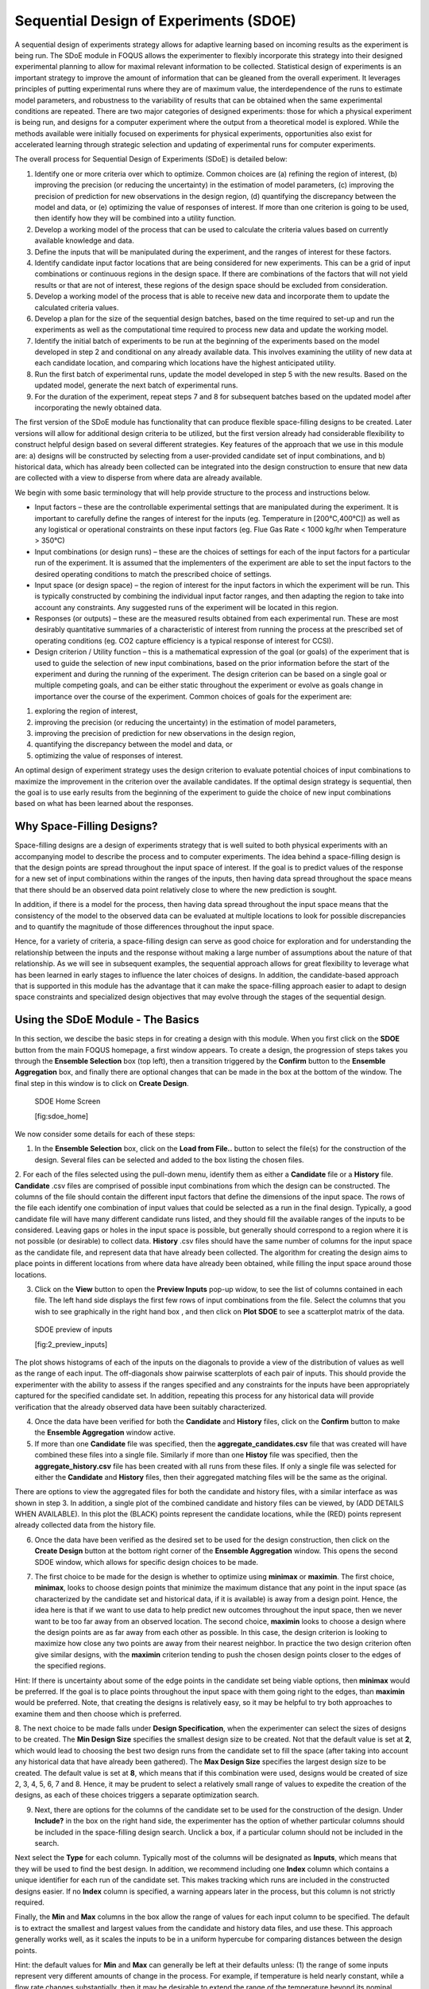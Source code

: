 Sequential Design of Experiments (SDOE)
=======================================

A sequential design of experiments strategy allows for adaptive learning based on incoming results as the experiment is being run. The SDoE module in FOQUS allows the experimenter to flexibly incorporate this strategy into their designed experimental planning to allow for maximal relevant information to be collected. Statistical design of experiments is an important strategy to improve the amount of information that can be gleaned from the overall experiment. It leverages principles of putting experimental runs where they are of maximum value, the interdependence of the runs to estimate model parameters, and robustness to the variability of results that can be obtained when the same experimental conditions are repeated. There are two major categories of designed experiments: those for which a physical experiment is being run, and designs for a computer experiment where the output from a theoretical model is explored. While the methods available were initially focused on experiments for physical experiments, opportunities also exist for accelerated learning through strategic selection and updating of experimental runs for computer experiments. 

The overall process for Sequential Design of Experiments (SDoE) is detailed below:

#.	Identify one or more criteria over which to optimize. Common choices are (a) refining the region of interest, (b) improving the precision (or reducing the uncertainty) in the estimation of model parameters, (c) improving the precision of prediction for new observations in the design region, (d) quantifying the discrepancy between the model and data, or (e) optimizing the value of responses of interest. If more than one criterion is going to be used, then identify how they will be combined into a utility function.

#.	Develop a working model of the process that can be used to calculate the criteria values based on currently available knowledge and data.

#.	Define the inputs that will be manipulated during the experiment, and the ranges of interest for these factors. 

#.	Identify candidate input factor locations that are being considered for new experiments. This can be a grid of input combinations or continuous regions in the design space. If there are combinations of the factors that will not yield results or that are not of interest, these regions of the design space should be excluded from consideration.

#.	Develop a working model of the process that is able to receive new data and incorporate them to update the calculated criteria values.

#.	Develop a plan for the size of the sequential design batches, based on the time required to set-up and run the experiments as well as the computational time required to process new data and update the working model. 

#.	Identify the initial batch of experiments to be run at the beginning of the experiments based on the model developed in step 2 and conditional on any already available data. This involves examining the utility of new data at each candidate location, and comparing which locations have the highest anticipated utility.

#.	Run the first batch of experimental runs, update the model developed in step 5 with the new results. Based on the updated model, generate the next batch of experimental runs.

#.	For the duration of the experiment, repeat steps 7 and 8 for subsequent batches based on the updated model after incorporating the newly obtained data.

The first version of the SDoE module has functionality that can produce flexible space-filling designs to be created.
Later versions will allow for additional design criteria to be utilized, but the first version already had considerable flexibility to construct helpful design based on several different strategies. Key features of the approach that we use in this module are: a) designs will be constructed by selecting from a user-provided candidate set of input combinations, and b) historical data, which has already been collected can be integrated into the design construction to ensure that new data are collected with a view to disperse from where data are already available.

We begin with some basic terminology that will help provide structure to the process and instructions below.

*	Input factors – these are the controllable experimental settings that are manipulated during the experiment. It is important to carefully define the ranges of interest for the inputs (eg. Temperature in [200°C,400°C]) as well as any logistical or operational constraints on these input factors (eg. Flue Gas Rate < 1000 kg/hr when Temperature > 350°C)

*	Input combinations (or design runs) – these are the choices of settings for each of the input factors for a particular run of the experiment. It is assumed that the implementers of the experiment are able to set the input factors to the desired operating conditions to match the prescribed choice of settings.

* Input space (or design space) – the region of interest for the input factors in which the experiment will be run. This is typically constructed by combining the individual input factor ranges, and then adapting the region to take into account any constraints. Any suggested runs of the experiment will be located in this region.

*	Responses (or outputs) – these are the measured results obtained from each experimental run. These are most desirably quantitative summaries of a characteristic of interest from running the process at the prescribed set of operating conditions (eg. CO2 capture efficiency is a typical response of interest for CCSI).

*	Design criterion / Utility function – this is a mathematical expression of the goal (or goals) of the experiment that is used to guide the selection of new input combinations, based on the prior information before the start of the experiment and during the running of the experiment. The design criterion can be based on a single goal or multiple competing goals, and can be either static throughout the experiment or evolve as goals change in importance over the course of the experiment. Common choices of goals for the experiment are:

#.	exploring the region of interest, 

#. improving the precision (or reducing the uncertainty) in the estimation of model parameters, 

#.	improving the precision of prediction for new observations in the design region, 

#. quantifying the discrepancy between the model and data, or 

#.	optimizing the value of responses of interest. 

An optimal design of experiment strategy uses the design criterion to evaluate potential choices of input combinations to maximize the improvement in the criterion over the available candidates. If the optimal design strategy is sequential, then the goal is to use early results from the beginning of the experiment to guide the choice of new input combinations based on what has been learned about the responses.

Why Space-Filling Designs?
--------------------------

Space-filling designs are a design of experiments strategy that is well suited to both physical experiments with an accompanying model to describe the process and to computer experiments. The idea behind a space-filling design is that the design points are spread throughout the input space of interest. If the goal is to predict values of the response for a new set of input combinations within the ranges of the inputs, then having data spread throughout the space means that there should be an observed data point relatively close to where the new prediction is sought.

In addition, if there is a model for the process, then having data spread throughout the input space means that the consistency of the model to the observed data can be evaluated at multiple locations to look for possible discrepancies and to quantify the magnitude of those differences throughout the input space.

Hence, for a variety of criteria, a space-filling design can serve as good choice for exploration and for understanding the relationship between the inputs and the response without making a large number of assumptions about the nature of that relationship. As we will see in subsequent examples, the sequential approach allows for great flexibility to leverage what has been learned in early stages to influence the later choices of designs. In addition, the candidate-based approach that is supported in this module has the advantage that it can make the space-filling approach easier to adapt to design space constraints and specialized design objectives that may evolve through the stages of the sequential design.

Using the SDoE Module - The Basics
----------------------------------

In this section, we descibe the basic steps in for creating a design with this module. When you first click on the  **SDOE** button from the main FOQUS homepage, a first window appears. To create a design, the progression of steps takes you through the **Ensemble Selection** box (top left), then a transition triggered by the **Confirm** button to the **Ensemble Aggregation** box, and finally there are optional changes that can be made in the box at the bottom of the window. The final step in this window is to click on **Create Design**. 

.. figure:: figs/1_home.png
   :alt: Home Screen
   
   SDOE Home Screen
   
   [fig:sdoe_home]
   
We now consider some details for each of these steps:

1. In the **Ensemble Selection** box, click on the **Load from File..** button to select the file(s) for the construction of the design. Several files can be selected and added to the box listing the chosen files.

2. For each of the files selected using the pull-down menu, identify them as either a **Candidate** file or a **History** file. **Candidate** .csv files are comprised of possible input combinations from which the design can be constructed. The columns of the file should contain the different input factors that define the dimensions of the input space. The rows of the file each identify one combination of input values that could be selected as a run in the final design. Typically, a good candidate file will have many different candidate runs listed, and they should fill the available ranges of the inputs to be considered. Leaving gaps or holes in the input space is possible, but generally should correspond to a region where it is not possible (or desirable) to collect data.
**History** .csv files should have the same number of columns for the input space as the candidate file, and represent data that have already been collected. The algorithm for creating the design aims to place points in different locations from where data have already been obtained, while filling the input space around those locations.

3. Click on the **View** button to open the **Preview Inputs** pop-up widow, to see the list of columns contained in each file. The left hand side displays the first few rows of input combinations from the file. Select the columns that you wish to see graphically in the right hand box , and then click on **Plot SDOE** to see a scatterplot matrix of the data. 

.. figure:: figs/2_preview_inputs.png
   :alt: SDOE preview of inputs
   
   SDOE preview of inputs
   
   [fig:2_preview_inputs]


.. figure:: figs/3_scatterplot_inputs.png
   :alt: SDOE plot of inputs
   SDOE plot of inputs
   
   [fig:3_scatterplot_inputs]
   
The plot shows histograms of each of the inputs on the diagonals to provide a view of the distribution of values as well as the range of each input. The off-diagonals show pairwise scatterplots of each pair of inputs. This should provide the experimenter with the ability to assess if the ranges specified and any constraints for the inputs have been appropriately captured for the specified candidate set. In addition, repeating this process for any historical data will provide verification that the already observed data have been suitably characterized.

4. Once the data have been verified for both the **Candidate** and **History** files, click on the **Confirm** button to make the **Ensemble Aggregation** window active.

5. If more than one **Candidate** file was specified, then the **aggregate_candidates.csv** file that was created will have combined these files into a single file. Similarly if more than one **Histoy** file was specified, then the **aggregate_history.csv** file has been created with all runs from these files. If only a single file was selected for either the  **Candidate** and **History** files, then their aggregated matching files will be the same as the original.

There are options to view the aggregated files for both the candidate and history files, with a similar interface as was shown in step 3. In addition, a single plot of the combined candidate and history files can be viewed, by (ADD DETAILS WHEN AVAILABLE). In this plot the (BLACK) points represent the candidate locations, while the (RED) points represent already collected data from the history file.

.. figure:: figs/4_scatterplot_aggregated.png
   :alt: SDOE plot of aggregated inputs
   SDOE plot of aggregated inputs
   
   [fig:4_scatterplot_aggregated]
   
6. Once the data have been verified as the desired set to be used for the design construction, then click on the **Create Design** button at the bottom right corner of the **Ensemble Aggregation** window. This opens the second SDOE window, which allows for specific design choices to be made.

.. figure:: figs/5_SDOE_page2.png
   :alt: SDOE second window
   SDOE second window
   
   [fig:5_SDOE_page2]

7. The first choice to be made for the design is whether to optimize using **minimax** or **maximin**. The first choice, **minimax**, looks to choose design points that minimize the maximum distance that any point in the input space (as characterized by the candidate set and historical data, if it is available) is away from a design point. Hence, the idea here is that if we want to use data to help predict new outcomes throughout the input space, then we never want to be too far away from an observed location. The second choice, **maximin** looks to choose a design where the design points are as far away from each other as possible. In this case, the design criterion is looking to maximize how close any two points are away from their nearest neighbor. In practice the two design criterion often give similar designs, with the **maximin** criterion tending to push the chosen design points closer to the edges of the specified regions. 

Hint: If there is uncertainty about some of the edge points in the candidate set being viable options, then **minimax** would be preferred. If the goal is to place points throughout the input space with them going right to the edges, than **maximin** would be preferred. Note, that creating the designs is relatively easy, so it may be helpful to try both approaches to examine them and then choose which is preferred.

8. The next choice to be made falls under **Design Specification**, when the experimenter can select the sizes of designs to be created. The **Min Design Size** specifies the smallest design size to be created. Not that the default value is set at **2**, which would lead to choosing the best two design runs from the candidate set to fill the space (after taking into account any historical data that have already been gathered).
The **Max Design Size** specifies the largest design size to be created. The default value is set at **8**, which means that if this combination were used, designs would be created of size 2, 3, 4, 5, 6, 7 and 8. Hence, it may be prudent to select a relatively small range of values to expedite the creation of the designs, as each of these choices triggers a separate optimization search.

9. Next, there are options for the columns of the candidate set to be used for the construction of the design. Under **Include?** in the box on the right hand side, the experimenter has the option of whether particular columns should be included in the space-filling design search. Unclick a box, if a particular column should not be included in the search.

Next select the **Type** for each column. Typically most of the columns will be designated as **Inputs**, which means that they will be used to find the best design. In addition, we recommend including one **Index** column which contains a unique identifier for each run of the candidate set. This makes tracking which runs are included in the constructed designs easier. If no **Index** column is specified, a warning appears later in the process, but this column is not strictly required.

Finally, the **Min** and **Max** columns in the box allow the range of values for each input column to be specified. The default is to extract the smallest and largest values from the candidate and history data files, and use these. This approach generally works well, as it scales the inputs to be in a uniform hypercube for comparing distances between the design points. 

Hint: the default values for **Min** and **Max** can generally be left at their defaults unless: (1) the range of some inputs represent very different amounts of change in the process. For example, if temperature is held nearly constant, while a flow rate changes substantially, then it may be desirable to extend the range of the temperature beyond its nominal values to make the amount of change in temperature more commensurate with the amount of change in the flow rate. (2) if changes are made in the candidate or history data files. For example, if one set of designs are created from one candidate set, and then another set of designs are created from a different candidate set. These designs and the achieved criterion value will not be comparable unless the range of each input has been fixed at matching values.

10. Once the design choices have been made, click on the **TestSDOE** button. This generates a small number of iterations of the search algorithm to calibrate the timing for constructing and evaluating the designs. The time taken to generate a design is a function of the size of the candidate set, the size of the design, as well as the dimension of the input space. The slider below **TestSDOE** now indicates an estimate of the time to construct the designs across the range of the **Min Design Size** and **Max Design Size** specified. The smallest **Number of Random Starts** is 10^3 = 1000 is generally too small to produce a good design, but this will run very quickly. Powers of 10 can be chosen with an **Estimated Runtime** provided below the slider. 

Hint: The choice of **Number of Random Starts** involves a trade-off between the quality of the design generated and the time to generate the design. The larger the chosen number of random starts, the better the design is likely to be. However, there are diminishing gains for increasingly large numbers of random starts. If running the actual experiment is expensive, it is generally recommended to choose as large a number of random starts as possible for the available time frame, to maximize the  chance of an ideal design being found.

11. Once the slider has been set to the desired **Number of Random Starts**, click on the **Run SDOE** button, and initate the construction of the designs. The progress bar indicates how design construction is progressing through the chosen range of designs between the **Min Design Size** and **Max Design Size** specified.

Example 1: 8-run 2-D design
---------------------------

For this first example, the goal is to construct a simple space-filling design with 8 runs in a 2-dimensional space using the example files provided with FOQUS. 

1. From the FOQUS main screen, click the **SDOE** button. On the top left side, select **Load from File**, and select the candidate.csv file from examples folder. This identifies the possible input combinations from which the design will be constructed. The more possible candidates that can be provided to the search algorithm used to construct the design, the better the design might be for the specified criterion. `[fig:sdoe_home] <#fig:sdoe_home>`__.

.. figure:: figs/1_home.png
   :alt: Home Screen
   
   Home Screen
   
   [fig:sdoe_home]
   
   
